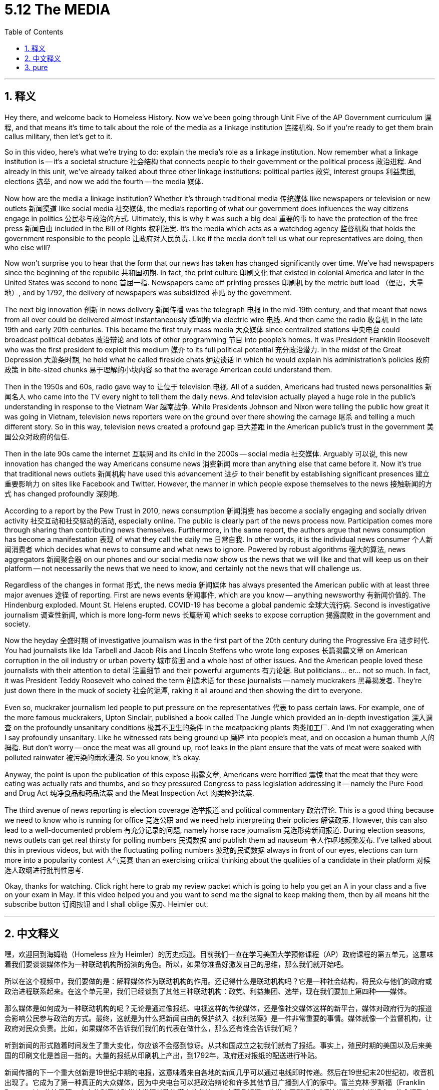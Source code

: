 
= 5.12 The MEDIA
:toc: left
:toclevels: 3
:sectnums:
:stylesheet: myAdocCss.css

'''

== 释义

Hey there, and welcome back to Homeless History. Now we've been going through Unit Five of the AP Government curriculum 课程, and that means it's time to talk about the role of the media as a linkage institution 连接机构. So if you're ready to get them brain callus military, then let's get to it. +

So in this video, here's what we're trying to do: explain the media's role as a linkage institution. Now remember what a linkage institution is -- it's a societal structure 社会结构 that connects people to their government or the political process 政治进程. And already in this unit, we've already talked about three other linkage institutions: political parties 政党, interest groups 利益集团, elections 选举, and now we add the fourth -- the media 媒体. +

Now how are the media a linkage institution? Whether it's through traditional media 传统媒体 like newspapers or television or new outlets 新闻渠道 like social media 社交媒体, the media's reporting of what our government does influences the way citizens engage in politics 公民参与政治的方式. Ultimately, this is why it was such a big deal 重要的事 to have the protection of the free press 新闻自由 included in the Bill of Rights 权利法案. It's the media which acts as a watchdog agency 监督机构 that holds the government responsible to the people 让政府对人民负责. Like if the media don't tell us what our representatives are doing, then who else will? +

Now won't surprise you to hear that the form that our news has taken has changed significantly over time. We've had newspapers since the beginning of the republic 共和国初期. In fact, the print culture 印刷文化 that existed in colonial America and later in the United States was second to none 首屈一指. Newspapers came off printing presses 印刷机 by the metric butt load （俚语，大量地）, and by 1792, the delivery of newspapers was subsidized 补贴 by the government. +

The next big innovation 创新 in news delivery 新闻传播 was the telegraph 电报 in the mid-19th century, and that meant that news from all over could be delivered almost instantaneously 瞬间地 via electric wire 电线. And then came the radio 收音机 in the late 19th and early 20th centuries. This became the first truly mass media 大众媒体 since centralized stations 中央电台 could broadcast political debates 政治辩论 and lots of other programming 节目 into people's homes. It was President Franklin Roosevelt who was the first president to exploit this medium 媒介 to its full political potential 充分政治潜力. In the midst of the Great Depression 大萧条时期, he held what he called fireside chats 炉边谈话 in which he would explain his administration's policies 政府政策 in bite-sized chunks 易于理解的小块内容 so that the average American could understand them. +

Then in the 1950s and 60s, radio gave way to 让位于 television 电视. All of a sudden, Americans had trusted news personalities 新闻名人 who came into the TV every night to tell them the daily news. And television actually played a huge role in the public's understanding in response to the Vietnam War 越南战争. While Presidents Johnson and Nixon were telling the public how great it was going in Vietnam, television news reporters were on the ground over there showing the carnage 屠杀 and telling a much different story. So in this way, television news created a profound gap 巨大差距 in the American public's trust in the government 美国公众对政府的信任. +

Then in the late 90s came the internet 互联网 and its child in the 2000s -- social media 社交媒体. Arguably 可以说, this new innovation has changed the way Americans consume news 消费新闻 more than anything else that came before it. Now it's true that traditional news outlets 新闻机构 have used this advancement 进步 to their benefit by establishing significant presences 建立重要影响力 on sites like Facebook and Twitter. However, the manner in which people expose themselves to the news 接触新闻的方式 has changed profoundly 深刻地. +

According to a report by the Pew Trust in 2010, news consumption 新闻消费 has become a socially engaging and socially driven activity 社交互动和社交驱动的活动, especially online. The public is clearly part of the news process now. Participation comes more through sharing than contributing news themselves. Furthermore, in the same report, the authors argue that news consumption has become a manifestation 表现 of what they call the daily me 日常自我. In other words, it is the individual news consumer 个人新闻消费者 which decides what news to consume and what news to ignore. Powered by robust algorithms 强大的算法, news aggregators 新闻聚合器 on our phones and our social media now show us the news that we will like and that will keep us on their platform -- not necessarily the news that we need to know, and certainly not the news that will challenge us. +

Regardless of the changes in format 形式, the news media 新闻媒体 has always presented the American public with at least three major avenues 途径 of reporting. First are news events 新闻事件, which are you know -- anything newsworthy 有新闻价值的. The Hindenburg exploded. Mount St. Helens erupted. COVID-19 has become a global pandemic 全球大流行病. Second is investigative journalism 调查性新闻, which is more long-form news 长篇新闻 which seeks to expose corruption 揭露腐败 in the government and society. +

Now the heyday 全盛时期 of investigative journalism was in the first part of the 20th century during the Progressive Era 进步时代. You had journalists like Ida Tarbell and Jacob Riis and Lincoln Steffens who wrote long exposes 长篇揭露文章 on American corruption in the oil industry or urban poverty 城市贫困 and a whole host of other issues. And the American people loved these journalists with their attention to detail 注重细节 and their powerful arguments 有力论据. But politicians... er... not so much. In fact, it was President Teddy Roosevelt who coined the term 创造术语 for these journalists -- namely muckrakers 黑幕揭发者. They're just down there in the muck of society 社会的泥潭, raking it all around and then showing the dirt to everyone. +

Even so, muckraker journalism led people to put pressure on the representatives 代表 to pass certain laws. For example, one of the more famous muckrakers, Upton Sinclair, published a book called The Jungle which provided an in-depth investigation 深入调查 on the profoundly unsanitary conditions 极其不卫生的条件 in the meatpacking plants 肉类加工厂. And I'm not exaggerating when I say profoundly unsanitary. Like he witnessed rats being ground up 磨碎 into people's meat, and on occasion a human thumb 人的拇指. But don't worry -- once the meat was all ground up, roof leaks in the plant ensure that the vats of meat were soaked with polluted rainwater 被污染的雨水浸泡. So you know, it's okay. +

Anyway, the point is upon the publication of this expose 揭露文章, Americans were horrified 震惊 that the meat that they were eating was actually rats and thumbs, and so they pressured Congress to pass legislation addressing it -- namely the Pure Food and Drug Act 纯净食品和药品法案 and the Meat Inspection Act 肉类检验法案. +

The third avenue of news reporting is election coverage 选举报道 and political commentary 政治评论. This is a good thing because we need to know who is running for office 竞选公职 and we need help interpreting their policies 解读政策. However, this can also lead to a well-documented problem 有充分记录的问题, namely horse race journalism 竞选形势新闻报道. During election seasons, news outlets can get real thirsty for polling numbers 民调数据 and publish them ad nauseum 令人作呕地频繁发布. I've talked about this in previous videos, but with the fluctuating polling numbers 波动的民调数据 always in front of our eyes, elections can turn more into a popularity contest 人气竞赛 than an exercising critical thinking about the qualities of a candidate in their platform 对候选人政纲进行批判性思考. +

Okay, thanks for watching. Click right here to grab my review packet which is going to help you get an A in your class and a five on your exam in May. If this video helped you and you want to send me the signal to keep making them, then by all means hit the subscribe button 订阅按钮 and I shall oblige 照办. Heimler out. +

'''

== 中文释义

嘿，欢迎回到海姆勒（Homeless 应为 Heimler）的历史频道。目前我们一直在学习美国大学预修课程（AP）政府课程的第五单元，这意味着我们要谈谈媒体作为一种联动机构所扮演的角色。所以，如果你准备好激发自己的思维，那么我们就开始吧。 +

所以在这个视频中，我们要做的是：解释媒体作为联动机构的作用。还记得什么是联动机构吗？它是一种社会结构，将民众与他们的政府或政治进程联系起来。在这个单元里，我们已经谈到了其他三种联动机构：政党、利益集团、选举，现在我们要加上第四种——媒体。 +

那么媒体是如何成为一种联动机构的呢？无论是通过像报纸、电视这样的传统媒体，还是像社交媒体这样的新平台，媒体对政府行为的报道会影响公民参与政治的方式。最终，这就是为什么把新闻自由的保护纳入《权利法案》是一件非常重要的事情。媒体就像一个监督机构，让政府对民众负责。比如，如果媒体不告诉我们我们的代表在做什么，那么还有谁会告诉我们呢？ +

听到新闻的形式随着时间发生了重大变化，你应该不会感到惊讶。从共和国成立之初我们就有了报纸。事实上，殖民时期的美国以及后来美国的印刷文化是首屈一指的。大量的报纸从印刷机上产出，到1792年，政府还对报纸的配送进行补贴。 +

新闻传播的下一个重大创新是19世纪中期的电报，这意味着来自各地的新闻几乎可以通过电线即时传递。然后在19世纪末20世纪初，收音机出现了。它成为了第一种真正的大众媒体，因为中央电台可以把政治辩论和许多其他节目广播到人们的家中。富兰克林·罗斯福（Franklin Roosevelt）总统是第一个充分利用这种媒体发挥其政治潜力的总统。在大萧条期间，他举办了所谓的 “炉边谈话”，在谈话中，他会把政府的政策以通俗易懂的方式解释给普通美国人听。 +

然后在20世纪50年代和60年代，收音机被电视所取代。突然之间，美国人有了值得信赖的新闻人物，他们每晚都会出现在电视上告诉大家每日新闻。而且电视在公众对越南战争的理解方面发挥了巨大作用。当约翰逊（Johnson）总统和尼克松（Nixon）总统告诉公众在越南的情况进展顺利时，电视新闻记者却在现场展示战争的残酷，讲述着截然不同的故事。所以从这个角度看，电视新闻在公众对政府的信任方面造成了巨大的差距。 +

然后在20世纪90年代末，互联网出现了，在2000年代又有了它的产物——社交媒体。可以说，这项新创新比之前的任何事物都更能改变美国人获取新闻的方式。诚然，传统新闻媒体利用这一进步，在脸书（Facebook）和推特（Twitter）等网站上建立了重要的影响力。然而，人们接触新闻的方式已经发生了深刻的变化。 +

根据皮尤研究中心（Pew Trust）在2010年的一份报告，新闻消费已经成为一种具有社交参与性和社交驱动性的活动，尤其是在网上。现在公众显然已经成为新闻传播过程的一部分。参与更多地体现在分享新闻上，而不是自己贡献新闻。此外，在同一份报告中，作者认为新闻消费已经成为他们所谓的 “每日自我” 的一种体现。换句话说，是个人新闻消费者决定了消费什么新闻以及忽略什么新闻。在强大算法的推动下，我们手机和社交媒体上的新闻聚合器现在向我们展示我们喜欢的新闻，让我们停留在他们的平台上——展示的不一定是我们需要知道的新闻，当然也不一定是能让我们受到挑战的新闻。 +

不管形式如何变化，新闻媒体一直为美国公众提供至少三种主要的报道途径。第一种是新闻事件，也就是任何有新闻价值的事情。比如 “兴登堡号”（Hindenburg）爆炸。圣海伦斯火山（Mount St. Helens）喷发。新冠疫情（COVID-19）成为全球大流行病。第二种是调查性新闻，这是一种更长篇的新闻形式，旨在揭露政府和社会中的腐败现象。 +

调查性新闻的全盛时期是在20世纪初的进步时代。像艾达·塔贝尔（Ida Tarbell）、雅各布·里斯（Jacob Riis）和林肯·斯蒂芬斯（Lincoln Steffens）这样的记者写了长篇报道，揭露美国石油行业的腐败、城市贫困以及一系列其他问题。美国民众喜欢这些记者对细节的关注和有力的论证。但政治家们……呃……就不太喜欢了。事实上，是西奥多·罗斯福（Teddy Roosevelt）总统为这些记者创造了一个词——“扒粪者”（muckrakers）。他们就处在社会的泥潭中，把脏东西翻出来给所有人看。 +

即便如此，“扒粪者” 式的新闻报道促使人们向代表们施压，要求通过某些法律。例如，一位非常著名的 “扒粪者” 厄普顿·辛克莱（Upton Sinclair）出版了一本名为《屠场》（The Jungle）的书，对肉类加工厂极其不卫生的状况进行了深入调查。我这么说可没有夸张，他目睹了老鼠被绞碎后混入人们的肉中，甚至有时还有人的拇指。不过别担心——一旦肉被绞碎，工厂的屋顶漏水会确保肉桶里浸满受污染的雨水。所以你懂的，情况就是这样。 +

不管怎样，这份调查报告一经发表，美国人震惊地发现他们吃的肉里竟然有老鼠和拇指，于是他们向国会施压，要求通过相关立法——也就是《纯净食品和药品法案》（Pure Food and Drug Act）和《肉类检验法案》（Meat Inspection Act）。 +

新闻报道的第三种途径是选举报道和政治评论。这是一件好事，因为我们需要知道谁在竞选公职，并且需要有人帮助我们理解他们的政策。然而，这也会导致一个有记录的问题，也就是 “赛马式新闻”（horse race journalism）。在选举季，新闻媒体对民意调查数据非常渴望，并会不厌其烦地公布这些数据。我在之前的视频中谈到过这个问题，但是不断波动的民意调查数据总是出现在我们眼前，这使得选举更多地变成了一场人气竞赛，而不是对候选人纲领中候选人素质的批判性思考。 +

好的，感谢观看。点击这里获取我的复习资料包，这将帮助你在课堂上取得A的成绩，并在五月份的考试中获得5分。如果这个视频对你有帮助，并且你想向我传达让我继续制作这类视频的信号，那么一定要点击订阅按钮，我会照办的。海姆勒，退出。 + 

'''

== pure

Hey there, and welcome back to Homeless History. Now we've been going through Unit Five of the AP Government curriculum, and that means it's time to talk about the role of the media as a linkage institution. So if you're ready to get them brain callus military, then let's get to it.

So in this video, here's what we're trying to do: explain the media's role as a linkage institution. Now remember what a linkage institution is -- it's a societal structure that connects people to their government or the political process. And already in this unit, we've already talked about three other linkage institutions: political parties, interest groups, elections, and now we add the fourth -- the media.

Now how are the media a linkage institution? Whether it's through traditional media like newspapers or television or new outlets like social media, the media's reporting of what our government does influences the way citizens engage in politics. Ultimately, this is why it was such a big deal to have the protection of the free press included in the Bill of Rights. It's the media which acts as a watchdog agency that holds the government responsible to the people. Like if the media don't tell us what our representatives are doing, then who else will?

Now won't surprise you to hear that the form that our news has taken has changed significantly over time. We've had newspapers since the beginning of the republic. In fact, the print culture that existed in colonial America and later in the United States was second to none. Newspapers came off printing presses by the metric butt load, and by 1792, the delivery of newspapers was subsidized by the government.

The next big innovation in news delivery was the telegraph in the mid-19th century, and that meant that news from all over could be delivered almost instantaneously via electric wire. And then came the radio in the late 19th and early 20th centuries. This became the first truly mass media since centralized stations could broadcast political debates and lots of other programming into people's homes. It was President Franklin Roosevelt who was the first president to exploit this medium to its full political potential. In the midst of the Great Depression, he held what he called fireside chats in which he would explain his administration's policies in bite-sized chunks so that the average American could understand them.

Then in the 1950s and 60s, radio gave way to television. All of a sudden, Americans had trusted news personalities who came into the TV every night to tell them the daily news. And television actually played a huge role in the public's understanding in response to the Vietnam War. While Presidents Johnson and Nixon were telling the public how great it was going in Vietnam, television news reporters were on the ground over there showing the carnage and telling a much different story. So in this way, television news created a profound gap in the American public's trust in the government.

Then in the late 90s came the internet and its child in the 2000s -- social media. Arguably, this new innovation has changed the way Americans consume news more than anything else that came before it. Now it's true that traditional news outlets have used this advancement to their benefit by establishing significant presences on sites like Facebook and Twitter. However, the manner in which people expose themselves to the news has changed profoundly.

According to a report by the Pew Trust in 2010, news consumption has become a socially engaging and socially driven activity, especially online. The public is clearly part of the news process now. Participation comes more through sharing than contributing news themselves. Furthermore, in the same report, the authors argue that news consumption has become a manifestation of what they call the daily me. In other words, it is the individual news consumer which decides what news to consume and what news to ignore. Powered by robust algorithms, news aggregators on our phones and our social media now show us the news that we will like and that will keep us on their platform -- not necessarily the news that we need to know, and certainly not the news that will challenge us.

Regardless of the changes in format, the news media has always presented the American public with at least three major avenues of reporting. First are news events, which are you know -- anything newsworthy. The Hindenburg exploded. Mount St. Helens erupted. COVID-19 has become a global pandemic. Second is investigative journalism, which is more long-form news which seeks to expose corruption in the government and society.

Now the heyday of investigative journalism was in the first part of the 20th century during the Progressive Era. You had journalists like Ida Tarbell and Jacob Riis and Lincoln Steffens who wrote long exposes on American corruption in the oil industry or urban poverty and a whole host of other issues. And the American people loved these journalists with their attention to detail and their powerful arguments. But politicians... er... not so much. In fact, it was President Teddy Roosevelt who coined the term for these journalists -- namely muckrakers. They're just down there in the muck of society, raking it all around and then showing the dirt to everyone.

Even so, muckraker journalism led people to put pressure on the representatives to pass certain laws. For example, one of the more famous muckrakers, Upton Sinclair, published a book called The Jungle which provided an in-depth investigation on the profoundly unsanitary conditions in the meatpacking plants. And I'm not exaggerating when I say profoundly unsanitary. Like he witnessed rats being ground up into people's meat, and on occasion a human thumb. But don't worry -- once the meat was all ground up, roof leaks in the plant ensure that the vats of meat were soaked with polluted rainwater. So you know, it's okay.

Anyway, the point is upon the publication of this expose, Americans were horrified that the meat that they were eating was actually rats and thumbs, and so they pressured Congress to pass legislation addressing it -- namely the Pure Food and Drug Act and the Meat Inspection Act.

The third avenue of news reporting is election coverage and political commentary. This is a good thing because we need to know who is running for office and we need help interpreting their policies. However, this can also lead to a well-documented problem, namely horse race journalism. During election seasons, news outlets can get real thirsty for polling numbers and publish them ad nauseum. I've talked about this in previous videos, but with the fluctuating polling numbers always in front of our eyes, elections can turn more into a popularity contest than an exercising critical thinking about the qualities of a candidate in their platform.

Okay, thanks for watching. Click right here to grab my review packet which is going to help you get an A in your class and a five on your exam in May. If this video helped you and you want to send me the signal to keep making them, then by all means hit the subscribe button and I shall oblige. Heimler out.

'''

